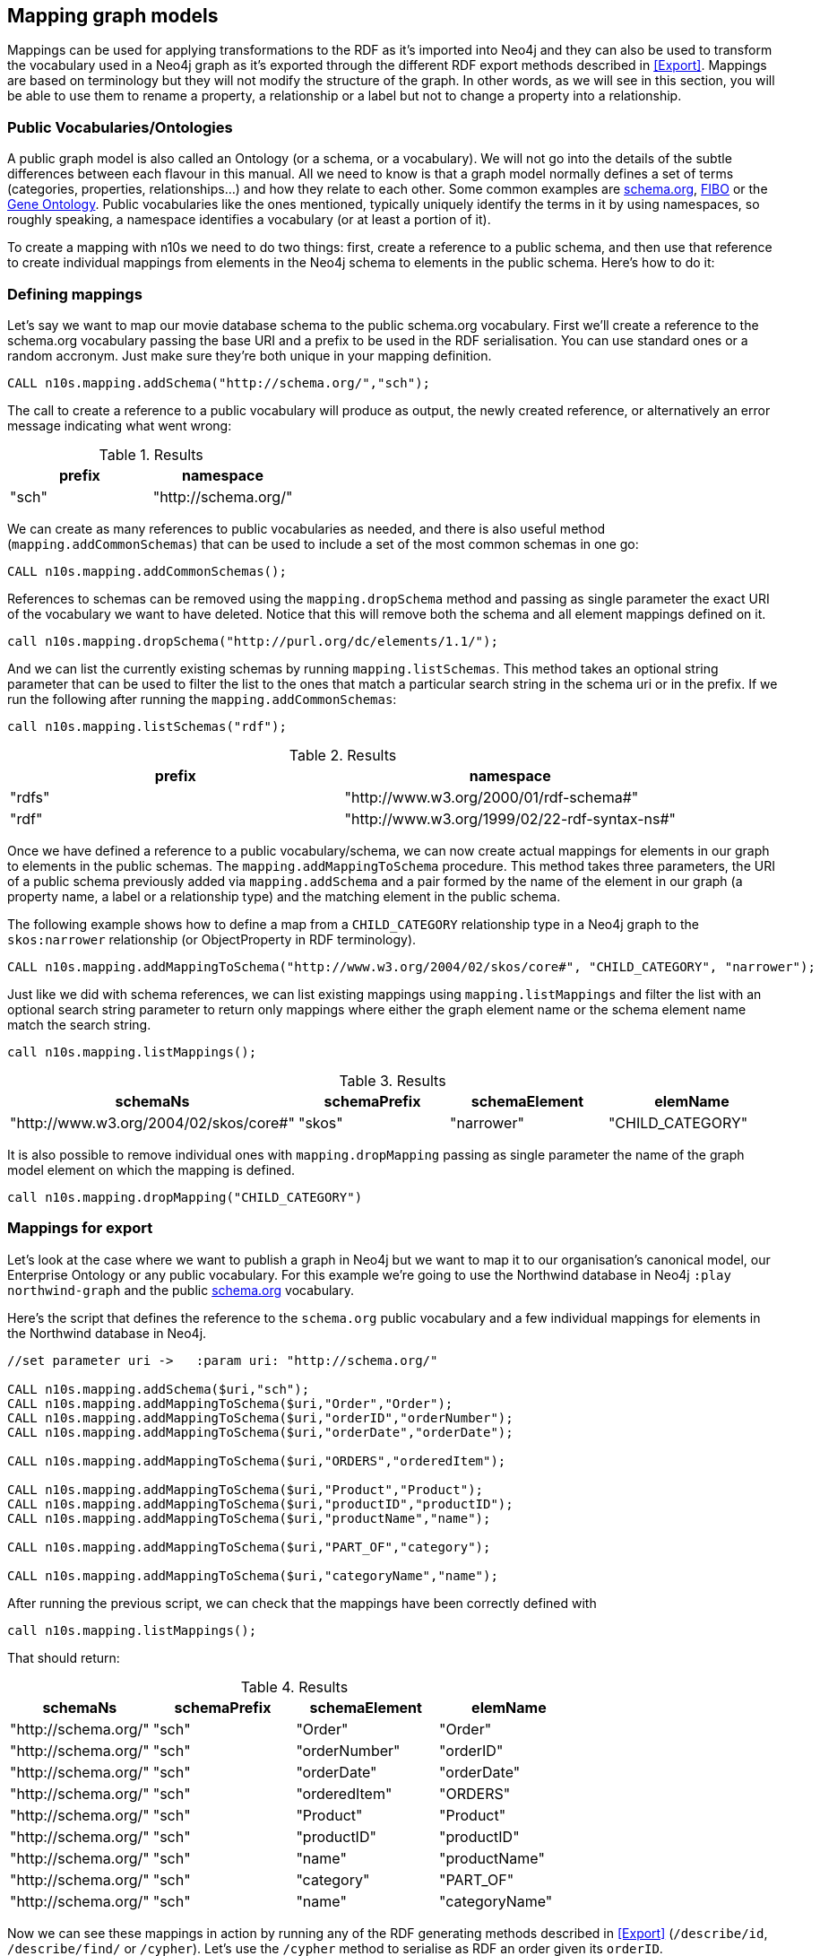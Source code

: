 [[Mapping]]
== Mapping graph models 
Mappings can be used for applying transformations to the RDF as it's imported into Neo4j and they can also be used to transform the vocabulary used in a Neo4j graph as it's exported through the different RDF export methods described in <<Export>>.
Mappings are based on terminology but they will not modify the structure of the graph.
In other words, as we will see in this section, you will be able to use them to rename a property, a relationship or a label but not to change a property into a relationship.

=== Public Vocabularies/Ontologies

A public graph model is also called an Ontology (or a schema, or a vocabulary).
We will not go into the details of the subtle differences between each flavour in this manual.
All we need to know is that a graph model normally defines a set of terms (categories, properties, relationships...) and how they relate to each other.
Some common examples are https://schema.org/[schema.org], https://edmcouncil.org/page/aboutfiboreview[FIBO] or the http://geneontology.org/[Gene Ontology].
Public vocabularies like the ones mentioned, typically uniquely identify the terms in it by using namespaces, so roughly speaking, a namespace identifies a vocabulary (or at least a portion of it).

To create a mapping with n10s we need to do two things: first, create a reference to a public schema, and then use that reference to create individual mappings from elements in the Neo4j schema to elements in the public schema.
Here's how to do it:

=== Defining mappings

Let's say we want to map our movie database schema to the public schema.org vocabulary. 
First we'll create a reference to the schema.org vocabulary passing the base URI and a prefix to be used in the RDF serialisation. You can use standard ones or a random accronym. Just make sure they're both unique in your mapping definition.

[source,Cypher]
----
CALL n10s.mapping.addSchema("http://schema.org/","sch");
----

The call to create a reference to a public vocabulary will produce as output, the newly created reference, or alternatively an error message indicating what went wrong:

.Results
[options="header"]
|===
| prefix | namespace
| "sch"  | "http://schema.org/"
|===

We can create as many references to public vocabularies as needed, and there is also useful method (`mapping.addCommonSchemas`) that can be used to include a set of the most common schemas in one go:

[source,Cypher]
----
CALL n10s.mapping.addCommonSchemas();
---- 

References to schemas can be removed using the `mapping.dropSchema` method and passing as single parameter the exact URI of the vocabulary we want to have deleted. Notice that this will remove both the schema and all element mappings defined on it.

[source,Cypher]
----
call n10s.mapping.dropSchema("http://purl.org/dc/elements/1.1/");
---- 

And we can list the currently existing schemas by running `mapping.listSchemas`. This method takes an optional string parameter that can be used to filter the list to the ones that match a particular search string in the schema uri or in the prefix. If we run the following after running the `mapping.addCommonSchemas`:

[source,Cypher]
----
call n10s.mapping.listSchemas("rdf");
----

.Results
[options="header"]
|===
| prefix | namespace
| "rdfs" | "http://www.w3.org/2000/01/rdf-schema#"
| "rdf"  | "http://www.w3.org/1999/02/22-rdf-syntax-ns#"
|===

Once we have defined a reference to a public vocabulary/schema, we can now create actual mappings for elements in our graph to elements in the public schemas. The `mapping.addMappingToSchema` procedure. This method takes three parameters, the URI of a public schema previously added via `mapping.addSchema` and a pair formed by the name of the element in our graph (a property name, a label or a relationship type) and the matching element in the public schema.

The following example shows how to define a map from a `CHILD_CATEGORY` relationship type in a Neo4j graph to the `skos:narrower` relationship (or ObjectProperty in RDF terminology).

[source,Cypher]
----
CALL n10s.mapping.addMappingToSchema("http://www.w3.org/2004/02/skos/core#", "CHILD_CATEGORY", "narrower");
----

Just like we did with schema references, we can list existing mappings using `mapping.listMappings` and filter the list with an optional search string parameter to return only mappings where either the graph element name or the schema element name match the search string. 

[source,Cypher]
----
call n10s.mapping.listMappings();
----

.Results
[options="header"]
|===
| schemaNs                                | schemaPrefix | schemaElement | elemName
| "http://www.w3.org/2004/02/skos/core#"  | "skos"       | "narrower"    | "CHILD_CATEGORY"
|===


It is also possible to remove individual ones with `mapping.dropMapping` passing as single parameter the name of the graph model element on which the mapping is defined.

[source,Cypher]
----
call n10s.mapping.dropMapping("CHILD_CATEGORY")
----

=== Mappings for export

Let's look at the case where we want to publish a graph in Neo4j but we want to map it to our organisation's canonical model, our Enterprise Ontology or any public vocabulary. For this example we're going to use the Northwind database in Neo4j `:play northwind-graph` and the public https://schema.org/[schema.org] vocabulary. 

Here's the script that defines the reference to the `schema.org` public vocabulary and a few individual mappings for elements in the Northwind database in Neo4j.

[source,Cypher]
----
//set parameter uri ->   :param uri: "http://schema.org/"

CALL n10s.mapping.addSchema($uri,"sch");
CALL n10s.mapping.addMappingToSchema($uri,"Order","Order");
CALL n10s.mapping.addMappingToSchema($uri,"orderID","orderNumber");
CALL n10s.mapping.addMappingToSchema($uri,"orderDate","orderDate");

CALL n10s.mapping.addMappingToSchema($uri,"ORDERS","orderedItem");

CALL n10s.mapping.addMappingToSchema($uri,"Product","Product");
CALL n10s.mapping.addMappingToSchema($uri,"productID","productID");
CALL n10s.mapping.addMappingToSchema($uri,"productName","name");

CALL n10s.mapping.addMappingToSchema($uri,"PART_OF","category");

CALL n10s.mapping.addMappingToSchema($uri,"categoryName","name");
----

After running the previous script, we can check that the mappings have been correctly defined with

[source,Cypher]
----
call n10s.mapping.listMappings();
----

That should return:

.Results
[options="header"]
|===
| schemaNs                                | schemaPrefix | schemaElement | elemName
|"http://schema.org/"|"sch"         |"Order"        |"Order"       
|"http://schema.org/"|"sch"         |"orderNumber"  |"orderID"     
|"http://schema.org/"|"sch"         |"orderDate"    |"orderDate"   
|"http://schema.org/"|"sch"         |"orderedItem"  |"ORDERS"      
|"http://schema.org/"|"sch"         |"Product"      |"Product"     
|"http://schema.org/"|"sch"         |"productID"    |"productID"   
|"http://schema.org/"|"sch"         |"name"         |"productName" 
|"http://schema.org/"|"sch"         |"category"     |"PART_OF"     
|"http://schema.org/"|"sch"         |"name"         |"categoryName"
|===


Now we can see these mappings in action by running any of the RDF generating methods described in <<Export>> (`/describe/id`, `/describe/find/` or `/cypher`).
Let's use the `/cypher` method to serialise as RDF an order given its `orderID`.


[source,Cypher]
----
:POST /rdf/cypher
{ "cypher" : "MATCH path = (n:Order { orderID : '10785'})-[:ORDERS]->()-[:PART_OF]->(:Category { categoryName : 'Beverages'}) RETURN path " , "format": "RDF/XML" , "mappedElemsOnly" : true }
----

The Cypher query uses the elements in the Neo4j graph but the generated RDF uses schema.org vocabulary elements. The mapping we just defined is bridging the two. Note that the mapping is completely dynamic which means that any change to the mapping definition will be applied to any subsequent request.

[WARNING] 
Elements for which no mapping has been defined will use the default Neo4j schema but we can specify that only mapped elements are to be exported by setting the `mappedElemsOnly` parameter to `true` in the request.

Here's the output generated by the previous request:

[source,RDF]
----
<?xml version="1.0" encoding="UTF-8"?>
<rdf:RDF
	xmlns:neovoc="neo4j://com.neo4j/voc#"
	xmlns:neoind="neo4j://com.neo4j/indiv#"
	xmlns:sch="http://schema.org/"
	xmlns:rdf="http://www.w3.org/1999/02/22-rdf-syntax-ns#">

<rdf:Description rdf:about="neo4j://com.neo4j/indiv#786">
	<rdf:type rdf:resource="http://schema.org/Order"/>
	<sch:orderNumber>10785</sch:orderNumber>
	<sch:orderDate>1997-12-18 00:00:00.000</sch:orderDate>
</rdf:Description>

<rdf:Description rdf:about="neo4j://com.neo4j/indiv#74">
	<rdf:type rdf:resource="http://schema.org/Product"/>
	<sch:productID>75</sch:productID>
	<sch:name>Rhönbräu Klosterbier</sch:name>
</rdf:Description>

<rdf:Description rdf:about="neo4j://com.neo4j/indiv#80">
	<sch:name>Beverages</sch:name>
</rdf:Description>

<rdf:Description rdf:about="neo4j://com.neo4j/indiv#786">
	<sch:orderedItem rdf:resource="neo4j://com.neo4j/indiv#74"/>
</rdf:Description>

<rdf:Description rdf:about="neo4j://com.neo4j/indiv#74">
	<sch:category rdf:resource="neo4j://com.neo4j/indiv#80"/>
</rdf:Description>

</rdf:RDF>
----

There's another example of use of mappings for export in https://jbarrasa.com/2018/10/18/quickgraph7-creating-a-schema-org-linked-data-endpoint-on-neo4j-in/[this blog post].

=== Mappings for import

In this section we'll see how to use mappings to apply changes to an RDF dataset on ingestion using the RDF import procedures described in <<Import>>.

Let's say we are importing into Neo4j the https://permid.org/download[the Open PermID dataset] from Thomson Reuters. Here is a small fragment of the 'Person' file:

[source,RDF]
----
@prefix vcard: <http://www.w3.org/2006/vcard/ns#> .
@prefix xsd: <http://www.w3.org/2001/XMLSchema#> .
@prefix permid: <https://permid.org/> .

permid:1-34419230351
  a vcard:Person ;
  vcard:given-name "Keith"^^xsd:string .

permid:1-34419198943
  vcard:family-name "Peltz"^^xsd:string ;
  vcard:given-name "Maxwell"^^xsd:string ;
  vcard:additional-name "S"^^xsd:string ;
  a vcard:Person .

permid:1-34418273443
  vcard:family-name "Benner"^^xsd:string ;
  vcard:given-name "Thomas"^^xsd:string ;
  a vcard:Person ;
  vcard:friend-of <https://permid.org/1-34419230351> .
----

As part of the import process, we want to drop the namespaces (as described in <<Import>>, this can be done using the `handleVocabUris: "IGNORE"` configuration) *BUT* in this case, we also want to create more neo4j-friendly names for properties. We want to get rid of the dashes in property names like `given-name` or `additional-name` and use 'camelCase' notation instead. The way to tell NSMNTX to do that is by defining a model mapping and setting the `handleVocabUris` parameter on import to `'MAP'`.

We'll start by defining a mapping like the one we defined for exporting RDF. Note that the properties we want to map are all in the same `vcard` vocabulary: `http://www.w3.org/2006/vcard/ns#`.  The following script should do the job:

[source,Cypher]
----
WITH 
[{ neoSchemaElem : "givenName", publicSchemaElem:	"given-name" },
{ neoSchemaElem : "familyName", publicSchemaElem: "family-name" },
{ neoSchemaElem : "additionalName", publicSchemaElem: "additional-name" },
{ neoSchemaElem : "FRIEND_OF", publicSchemaElem: "friend-of" }] AS mappings,
"http://www.w3.org/2006/vcard/ns#" AS vcardUri

CALL n10s.mapping.addSchema(vcardUri,"vcard") YIELD namespace
UNWIND mappings as m
CALL n10s.mapping.addMappingToSchema(vcardUri,m.neoSchemaElem,m.publicSchemaElem) YIELD schemaElement
RETURN count(schemaElement) AS mappingsDefined;
----

Just like we did in the previous section, we define a vocabulary with `mapping.addSchema` and then we add individual mappings for elements in the vocabulary with `mapping.addMappingToSchema`.
If there were multiple vocabularies to map, we would just need repeat the process for each of them.

Now we can check that the mappings are correctly defined by running:

[source,Cypher]
----
CALL n10s.mapping.listMappings();
----

.Results
[options="header"]
|===
| schemaNs                                | schemaPrefix | schemaElement | elemName
|"http://www.w3.org/2006/vcard/ns#"|"vcard"       |"given-name"     |"givenName"     
|"http://www.w3.org/2006/vcard/ns#"|"vcard"       |"family-name"    |"familyName"    
|"http://www.w3.org/2006/vcard/ns#"|"vcard"       |"additional-name"|"additionalName"
|"http://www.w3.org/2006/vcard/ns#"|"vcard"       |"friend-of"      |"FRIEND_OF"     
|===

Important to note that when using the option `handleVocabUris: "MAP"`, all non-mapped vocabulary elements will get the default treatment they get when the `'IGNORE'` option is selected.

Once the mappings are defined, we can run the import process as described in <<Import>> with the mentioned config param `handleVocabUris: 'MAP'` as follows:

[source,Cypher]
----
CALL n10s.rdf.stream.fetch("https://github.com/neo4j-labs/neosemantics/raw/3.5/docs/rdf/permid-person-fragment.ttl","Turtle", {
  handleVocabUris: 'MAP'
});
----

After data load, we will be able to query the imported graph with a much more friendly cypher:

[source,Cypher]
----
MATCH (n:Person)
RETURN n.uri AS uri, n.familyName as familyName
LIMIT 10;
----

.Results
[options="header"]
|===
| uri                                | familyName
|"https://permid.org/1-34419230351"|null          
|"https://permid.org/1-34418273443"|"Benner"      
|"https://permid.org/1-34419198943"|"Peltz"        
|===


[NOTE]
The combination of a mapping definition plus the use of the `handleVocabUris: 'MAP'` configuration can be applied not only to the `semantics.importRDF` procedure but also to the preview ones `semantics.previewRDF` and `semantics.previewRDFSnippet`.
